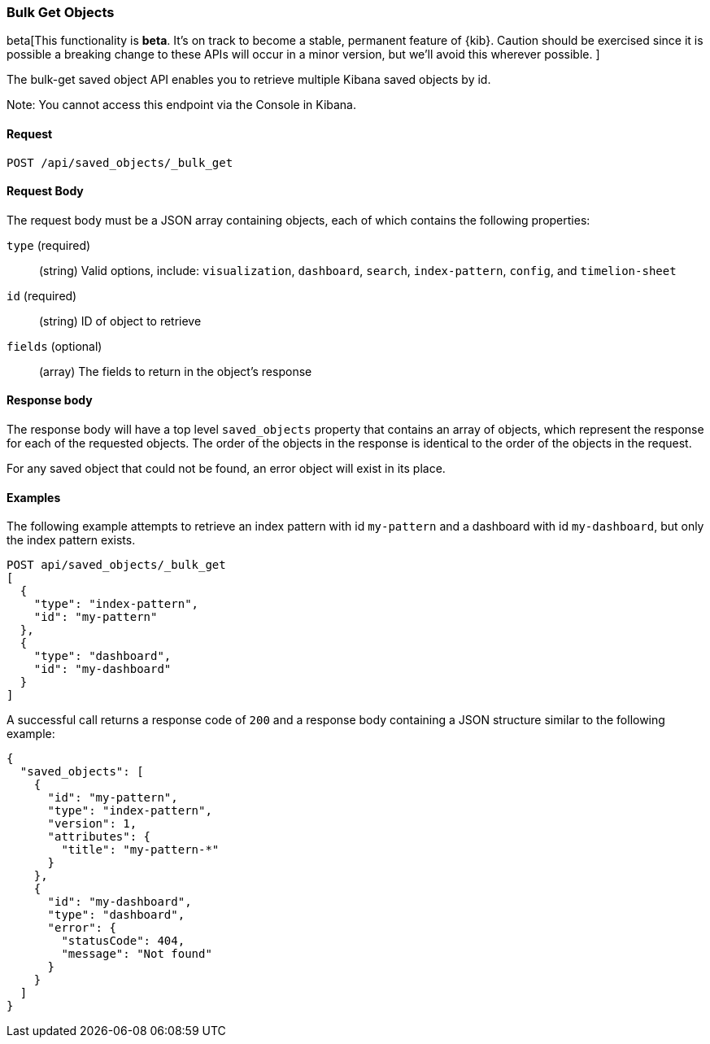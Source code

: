 [[saved-objects-api-bulk-get]]
=== Bulk Get Objects

beta[This functionality is *beta*. It's on track to become a stable, permanent feature of {kib}. Caution should be exercised since it is possible a breaking change to these APIs will occur in a minor version, but we’ll avoid this wherever possible. ]

The bulk-get saved object API enables you to retrieve multiple Kibana saved
objects by id.

Note: You cannot access this endpoint via the Console in Kibana.

==== Request

`POST /api/saved_objects/_bulk_get`

==== Request Body

The request body must be a JSON array containing objects, each of which
contains the following properties:

`type` (required)::
  (string) Valid options, include: `visualization`, `dashboard`, `search`, `index-pattern`, `config`, and `timelion-sheet`

`id` (required)::
  (string) ID of object to retrieve

`fields` (optional)::
  (array) The fields to return in the object's response

==== Response body

The response body will have a top level `saved_objects` property that contains
an array of objects, which represent the response for each of the requested
objects. The order of the objects in the response is identical to the order of
the objects in the request.

For any saved object that could not be found, an error object will exist in its
place.

==== Examples

The following example attempts to retrieve an index pattern with id
`my-pattern` and a dashboard with id `my-dashboard`, but only the index pattern
exists.

[source,js]
--------------------------------------------------
POST api/saved_objects/_bulk_get
[
  {
    "type": "index-pattern",
    "id": "my-pattern"
  },
  {
    "type": "dashboard",
    "id": "my-dashboard"
  }
]
--------------------------------------------------
// KIBANA

A successful call returns a response code of `200` and a response body
containing a JSON structure similar to the following example:

[source,js]
--------------------------------------------------
{
  "saved_objects": [
    {
      "id": "my-pattern",
      "type": "index-pattern",
      "version": 1,
      "attributes": {
        "title": "my-pattern-*"
      }
    },
    {
      "id": "my-dashboard",
      "type": "dashboard",
      "error": {
        "statusCode": 404,
        "message": "Not found"
      }
    }
  ]
}
--------------------------------------------------
